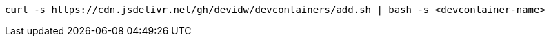 [source,console]
----
curl -s https://cdn.jsdelivr.net/gh/devidw/devcontainers/add.sh | bash -s <devcontainer-name>
----
